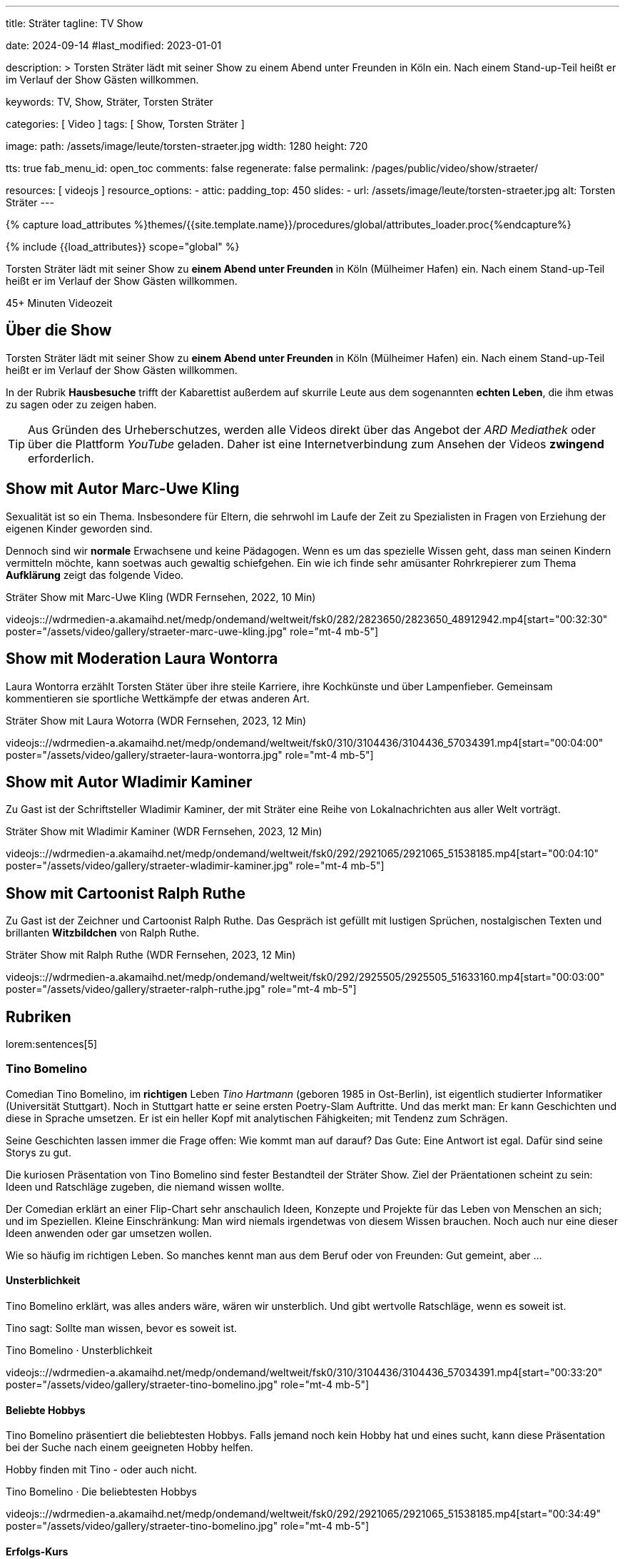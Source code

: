 ---
title:                                  Sträter
tagline:                                TV Show

date:                                   2024-09-14
#last_modified:                         2023-01-01

description: >
                                        Torsten Sträter lädt mit seiner Show zu einem Abend unter Freunden
                                        in Köln ein. Nach einem Stand-up-Teil heißt er im Verlauf der Show
                                        Gästen willkommen.

keywords:                               TV, Show, Sträter, Torsten Sträter

categories:                             [ Video ]
tags:                                   [ Show, Torsten Sträter ]

image:
  path:                                 /assets/image/leute/torsten-straeter.jpg
  width:                                1280
  height:                               720

tts:                                    true
fab_menu_id:                            open_toc
comments:                               false
regenerate:                             false
permalink:                              /pages/public/video/show/straeter/

resources:                              [ videojs ]
resource_options:
  - attic:
      padding_top:                      450
      slides:
        - url:                          /assets/image/leute/torsten-straeter.jpg
          alt:                          Torsten Sträter
---

// Page Initializer
// =============================================================================
// Enable the Liquid Preprocessor
:page-liquid:

// Set (local) page attributes here
// -----------------------------------------------------------------------------
// :page--attr:                         <attr-value>

//  Load Liquid procedures
// -----------------------------------------------------------------------------
{% capture load_attributes %}themes/{{site.template.name}}/procedures/global/attributes_loader.proc{%endcapture%}

// Load page attributes
// -----------------------------------------------------------------------------
{% include {{load_attributes}} scope="global" %}

[role="dropcap"]

Torsten Sträter lädt mit seiner Show zu *einem Abend unter Freunden* in Köln
(Mülheimer Hafen) ein. Nach einem Stand-up-Teil heißt er im Verlauf der Show
Gästen willkommen.

++++
<div class="video-title">
  <i class="mdib mdi-bs-primary mdib-clock mdib-24px mr-2"></i>
  45+ Minuten Videozeit
</div>
++++


// Page content
// ~~~~~~~~~~~~~~~~~~~~~~~~~~~~~~~~~~~~~~~~~~~~~~~~~~~~~~~~~~~~~~~~~~~~~~~~~~~~~
[role="mt-5"]
== Über die Show

Torsten Sträter lädt mit seiner Show zu *einem Abend unter Freunden* in Köln
(Mülheimer Hafen) ein. Nach einem Stand-up-Teil heißt er im Verlauf der Show
Gästen willkommen.

In der Rubrik *Hausbesuche* trifft der Kabarettist außerdem auf skurrile
Leute aus dem sogenannten *echten Leben*, die ihm etwas zu sagen oder zu
zeigen haben.

[role="mt-4"]
[TIP]
====
Aus Gründen des Urheberschutzes, werden alle Videos direkt über das Angebot
der _ARD Mediathek_ oder über die Plattform _YouTube_ geladen. Daher ist eine
Internetverbindung zum Ansehen der Videos *zwingend* erforderlich.
====


[role="mt-5"]
[[straeter-marc-uwe-kling]]
== Show mit Autor Marc-Uwe Kling

Sexualität ist so ein Thema. Insbesondere für Eltern, die sehrwohl im Laufe
der Zeit zu Spezialisten in Fragen von Erziehung der eigenen Kinder geworden
sind.

Dennoch sind wir *normale* Erwachsene und keine Pädagogen. Wenn es um das
spezielle Wissen geht, dass man seinen Kindern vermitteln möchte, kann soetwas
auch gewaltig schiefgehen. Ein wie ich finde sehr amüsanter Rohrkrepierer zum
Thema *Aufklärung* zeigt das folgende Video.

.Sträter Show mit Marc-Uwe Kling (WDR Fernsehen, 2022, 10 Min)
videojs:://wdrmedien-a.akamaihd.net/medp/ondemand/weltweit/fsk0/282/2823650/2823650_48912942.mp4[start="00:32:30" poster="/assets/video/gallery/straeter-marc-uwe-kling.jpg" role="mt-4 mb-5"]


[role="mt-5"]
[[straeter-laura-wotorra]]
== Show mit Moderation Laura Wontorra

Laura Wontorra erzählt Torsten Stäter über ihre steile Karriere, ihre
Kochkünste und über Lampenfieber. Gemeinsam kommentieren sie sportliche
Wettkämpfe der etwas anderen Art.

.Sträter Show mit Laura Wotorra (WDR Fernsehen, 2023, 12 Min)
videojs:://wdrmedien-a.akamaihd.net/medp/ondemand/weltweit/fsk0/310/3104436/3104436_57034391.mp4[start="00:04:00" poster="/assets/video/gallery/straeter-laura-wontorra.jpg" role="mt-4 mb-5"]
// youtube::dISStyvJDCA[start="00:04:00" poster="/assets/video/gallery/straeter-laura-wontorra.jpg" role="mt-4 mb-5"]


[role="mt-5"]
[[straeter-wladimir-kaminer]]
== Show mit Autor Wladimir Kaminer

Zu Gast ist der Schriftsteller Wladimir Kaminer, der mit Sträter eine Reihe
von Lokalnachrichten aus aller Welt vorträgt.

.Sträter Show mit Wladimir Kaminer (WDR Fernsehen, 2023, 12 Min)
videojs:://wdrmedien-a.akamaihd.net/medp/ondemand/weltweit/fsk0/292/2921065/2921065_51538185.mp4[start="00:04:10" poster="/assets/video/gallery/straeter-wladimir-kaminer.jpg" role="mt-4 mb-5"]


[role="mt-5"]
[[straeter-ralph-ruthe]]
== Show mit Cartoonist Ralph Ruthe

Zu Gast ist der Zeichner und Cartoonist Ralph Ruthe. Das Gespräch ist gefüllt
mit lustigen Sprüchen, nostalgischen Texten und brillanten *Witzbildchen* von
Ralph Ruthe.

.Sträter Show mit Ralph Ruthe (WDR Fernsehen, 2023, 12 Min)
videojs:://wdrmedien-a.akamaihd.net/medp/ondemand/weltweit/fsk0/292/2925505/2925505_51633160.mp4[start="00:03:00" poster="/assets/video/gallery/straeter-ralph-ruthe.jpg" role="mt-4 mb-5"]


[role="mt-5"]
[[tino-bomelino]]
== Rubriken

lorem:sentences[5]

[role="mt-4"]
[[tino-bomelino]]
=== Tino Bomelino

Comedian Tino Bomelino, im *richtigen* Leben _Tino Hartmann_ (geboren 1985 in
Ost-Berlin), ist eigentlich studierter Informatiker (Universität Stuttgart).
Noch in Stuttgart hatte er seine ersten Poetry-Slam Auftritte. Und das
merkt man: Er kann Geschichten und diese in Sprache umsetzen. Er ist ein heller
Kopf mit analytischen Fähigkeiten; mit Tendenz zum Schrägen.

Seine Geschichten lassen immer die Frage offen: Wie kommt man auf darauf?
Das Gute: Eine Antwort ist egal. Dafür sind seine Storys zu gut.

Die kuriosen Präsentation von Tino Bomelino sind fester Bestandteil der
Sträter Show. Ziel der Präentationen scheint zu sein: Ideen und Ratschläge
zugeben, die niemand wissen wollte.

Der Comedian erklärt an einer Flip-Chart sehr anschaulich Ideen, Konzepte
und Projekte für das Leben von Menschen an sich; und im Speziellen. Kleine
Einschränkung: Man wird niemals irgendetwas von diesem Wissen brauchen. Noch
auch nur eine dieser Ideen anwenden oder gar umsetzen wollen.

Wie so häufig im richtigen Leben. So manches kennt man aus dem Beruf oder
von Freunden: Gut gemeint, aber ...

[role="mt-5"]
[[tino-bomelino-unsterblichkeit]]
==== Unsterblichkeit
//Wie werde ich unsterblich? – Tino Bomelino | STRÄTER Folge 20

Tino Bomelino erklärt, was alles anders wäre, wären wir unsterblich. Und gibt
wertvolle Ratschläge, wenn es soweit ist.

Tino sagt: Sollte man wissen, bevor es soweit ist.

.Tino Bomelino · Unsterblichkeit
videojs:://wdrmedien-a.akamaihd.net/medp/ondemand/weltweit/fsk0/310/3104436/3104436_57034391.mp4[start="00:33:20" poster="/assets/video/gallery/straeter-tino-bomelino.jpg" role="mt-4 mb-5"]
//youtube::7HdwlymdK-U[poster="/assets/video/gallery/straeter-tino-bomelino.jpg" role="mt-4 mb-5"]

[role="mt-5"]
[[tino-bomelino-hobbys]]
==== Beliebte Hobbys

Tino Bomelino präsentiert die beliebtesten Hobbys. Falls jemand noch kein
Hobby hat und eines sucht, kann diese Präsentation bei der Suche nach
einem geeigneten Hobby helfen.

Hobby finden mit Tino - oder auch nicht.

.Tino Bomelino · Die beliebtesten Hobbys
videojs:://wdrmedien-a.akamaihd.net/medp/ondemand/weltweit/fsk0/292/2921065/2921065_51538185.mp4[start="00:34:49" poster="/assets/video/gallery/straeter-tino-bomelino.jpg" role="mt-4 mb-5"]

[role="mt-5"]
[[tino-bomelino-erfolgs-kurs]]
==== Erfolgs-Kurs
//Tino Bomelino stellt seinen Erfolgskurs vor! | STRÄTER Folge 19

Tino Bomelino präsentiert wie man sein Leben optimieren kann. Ein Thema das
sicher viele beschäftigt. Zeit ist Geld, das Konzept des GlobalTurbo für das
Einsparen von Zeit ist revolutionär. Tino präsentiert seinen Erfolgskurs für
alle, die Bock auf Erfolg haben. Eines Vorab: Morgens ganz entspannt Kaffee
machen? Der absolut falsche Weg!

Tino erklärt, wie Erfolg richtig geht.

.Tino Bomelino · Erfolgs-Kurs
videojs:://wdrmedien-a.akamaihd.net/medp/ondemand/weltweit/fsk0/292/2925505/2925505_51633160.mp4[start="00:33:18" poster="/assets/video/gallery/straeter-tino-bomelino.jpg" role="mt-4 mb-5"]
// youtube::gGdzc1Pwfps[poster="/assets/video/gallery/straeter-tino-bomelino.jpg" role="mt-4 mb-5"]

[role="mt-5"]
[[tino-bomelino-unklare-gegenteile]]
==== Unklare Gegenteile
//Ausschnitt aus STRÄTER Folge 23 vom 26.10.2023.

Wissen ist Macht; dass weis wohl jeder. Würde es Warnhinweise für die
Präsentation von Tino Bomelino geben, dann vielleicht soetws: Kann Teile
von Wissen enthalten. Manche Gegenteile sind ganz offensichtlich, Tino hat
Beispiele von Gegenteilen mitgebracht, die weniger bekannt oder unklar sind,
aber schon wichtig sein können.

Lernen für's Leben mit Tino.

.Tino Bomelino · Unklare Gegenteile
youtube::SxiubinEdfs[poster="/assets/video/gallery/straeter-tino-bomelino.jpg" role="mt-4 mb-5"]

[role="mt-5"]
[[tino-bomelino-unnötige-superhelden]]
==== Unnötige Superhelden
//Tino Bomelino stellt unnötige Superhelden vor | STRÄTER Folge 21

Was kann die *Enten-Frau*? Wie kommuniziert *Telepathio*? Warum kommt
die *Teleportier-Frau* immer zu spät? Und was findet *Super-Mann* nicht
super?

Thema Superhelden unklar? Tino gibt Antworten.

.Tino Bomelino · Unnötige Superhelden
youtube::Is4R8H0dtlA[poster="/assets/video/gallery/straeter-tino-bomelino.jpg" role="mt-4 mb-5"]

[role="mt-5"]
[[tino-bomelino-geschäftsideen]]
==== Geschäftsideen
//Tino Bomelino – Geschäftsideen für Torsten Sträter & Harald Schmidt | STRÄTER Folge 22

Käse mit Pizza im Rand, ein Ausmalbuch für Erwachsene. Eine Tiervermietung und
ein Pyramiden-Bastelplan, der dich und deine Freunde garantiert nicht in ein
Pyramiden-System stürzen wird. Tino präsentiert viele gute Ideen für die
Selbständigkeit auf die man nicht (unbedingt) kommt.

Durchstarten im eigenen Business - mit Tino.

.Tino Bomelino · Geschäftsideen
youtube::yQ1jeCUmV0c[poster="/assets/video/gallery/straeter-tino-bomelino.jpg" role="mt-4 mb-5"]

[role="mb-7"]
lorem:sentences[5]

